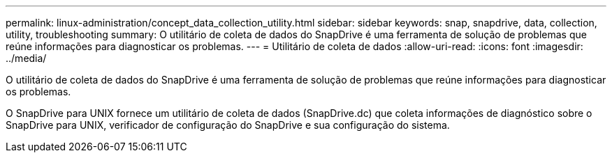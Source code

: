 ---
permalink: linux-administration/concept_data_collection_utility.html 
sidebar: sidebar 
keywords: snap, snapdrive, data, collection, utility, troubleshooting 
summary: O utilitário de coleta de dados do SnapDrive é uma ferramenta de solução de problemas que reúne informações para diagnosticar os problemas. 
---
= Utilitário de coleta de dados
:allow-uri-read: 
:icons: font
:imagesdir: ../media/


[role="lead"]
O utilitário de coleta de dados do SnapDrive é uma ferramenta de solução de problemas que reúne informações para diagnosticar os problemas.

O SnapDrive para UNIX fornece um utilitário de coleta de dados (SnapDrive.dc) que coleta informações de diagnóstico sobre o SnapDrive para UNIX, verificador de configuração do SnapDrive e sua configuração do sistema.
